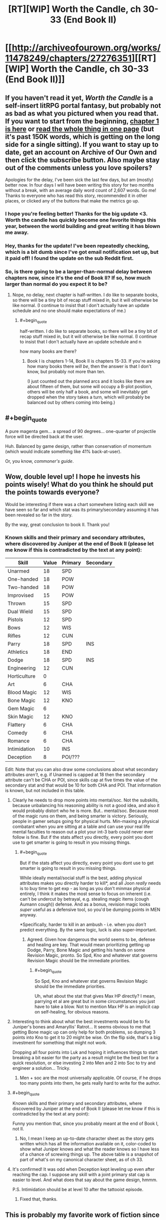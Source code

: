 #+TITLE: [RT][WIP] Worth the Candle, ch 30-33 (End Book II)

* [[http://archiveofourown.org/works/11478249/chapters/27276351][[RT][WIP] Worth the Candle, ch 30-33 (End Book II)]]
:PROPERTIES:
:Author: cthulhuraejepsen
:Score: 101
:DateUnix: 1505017411.0
:END:

** If you haven't read it yet, /Worth the Candle/ is a self-insert litRPG portal fantasy, but probably not as bad as what you pictured when you read that. If you want to start from the beginning, [[http://archiveofourown.org/works/11478249/chapters/25740126][chapter 1 is here]] or [[http://archiveofourown.org/works/11478249?view_full_work=true][read the whole thing in one page]] (but it's past 150K words, which is getting on the long side for a single sitting). If you want to stay up to date, get an account on Archive of Our Own and then click the subscribe button. Also maybe stay out of the comments unless you love spoilers?

Apologies for the delay, I've been sick the last few days, but am (mostly) better now. In four days I will have been writing this story for two months without a break, with an average daily word count of 2,607 words. Go me! Thanks to everyone who has read this story, recommended it in other places, or clicked any of the buttons that make the metrics go up.
:PROPERTIES:
:Author: cthulhuraejepsen
:Score: 54
:DateUnix: 1505017989.0
:END:

*** I hope you're feeling better! Thanks for the big update <3. Worth the candle has quickly become one favorite things this year, between the world building and great writing it has blown me away.
:PROPERTIES:
:Author: josephwdye
:Score: 21
:DateUnix: 1505019158.0
:END:


*** Hey, thanks for the update! I've been repeatedly checking, which is a bit dumb since I've got email notification set up, but it paid off! I found the update on the sub Reddit first.
:PROPERTIES:
:Author: Adeen_Dragon
:Score: 11
:DateUnix: 1505022792.0
:END:


*** So, is there going to be a larger-than-normal delay between chapters now, since it's the end of Book II? If so, how much larger than normal do you expect it to be?
:PROPERTIES:
:Author: PM_ME_OS_DESIGN
:Score: 5
:DateUnix: 1505055612.0
:END:

**** Nope, no delay, next chapter is half-written. I do like to separate books, so there will be a tiny bit of recap stuff mixed in, but it will otherwise be like normal. (I continue to insist that I don't actually have an update schedule and no one should make expectations of me.)
:PROPERTIES:
:Author: cthulhuraejepsen
:Score: 20
:DateUnix: 1505057605.0
:END:

***** #+begin_quote
  half-written. I do like to separate books, so there will be a tiny bit of recap stuff mixed in, but it will otherwise be like normal. (I continue to insist that I don't actually have an update schedule and n
#+end_quote

how many books are there?
:PROPERTIES:
:Author: PanickedApricott
:Score: 5
:DateUnix: 1505086028.0
:END:

****** Book I is chapters 1-14, Book II is chapters 15-33. If you're asking how many books there /will be/, then the answer is that I don't know, but probably not more than ten.

(I just counted out the planned arcs and it looks like there are about fifteen of them, but some will occupy a B-plot position, others will be only half a book, and some will inevitably get dropped when the story takes a turn, which will probably be balanced out by others coming into being.)
:PROPERTIES:
:Author: cthulhuraejepsen
:Score: 10
:DateUnix: 1505088667.0
:END:


** #+begin_quote
  A pure magenta gem... a spread of 90 degrees... one-quarter of projectile force will be directed back at the user.
#+end_quote

Huh. Balanced by game design, rather than conservation of momentum (which would indicate something like 41% back-at-user).

Or, you know, /commoner's guide/.
:PROPERTIES:
:Author: BoilingLeadBath
:Score: 9
:DateUnix: 1505082693.0
:END:


** Wow, double level up! I hope he invests his points wisely! What do you think he should put the points towards everyone?

Would be interesting if there was a chart somewhere listing each skill we have seen so far and which stat was its primary/secondary assuming it has been revealed so far in the story.

By the way, great conclusion to book II. Thank you!
:PROPERTIES:
:Author: Gilgilad7
:Score: 9
:DateUnix: 1505062463.0
:END:

*** Known skills and their primary and secondary attributes, where discovered by Juniper at the end of Book II (please let me know if this is contradicted by the text at any point):

| Skill        | Value | Primary | Secondary |
|--------------+-------+---------+-----------|
| Unarmed      | 18    | SPD     |           |
| One-handed   | 18    | POW     |           |
| Two-handed   | 18    | POW     |           |
| Improvised   | 15    | POW     |           |
| Thrown       | 15    | SPD     |           |
| Dual Wield   | 15    | SPD     |           |
| Pistols      | 12    | SPD     |           |
| Bows         | 12    | WIS     |           |
| Rifles       | 12    | CUN     |           |
| Parry        | 18    | SPD     | INS       |
| Athletics    | 18    | END     |           |
| Dodge        | 18    | SPD     | INS       |
| Engineering  | 12    | CUN     |           |
| Horticulture | 0     |         |           |
| Art          | 6     | CHA     |           |
| Blood Magic  | 12    | WIS     |           |
| Bone Magic   | 12    | KNO     |           |
| Gem Magic    | 6     |         |           |
| Skin Magic   | 12    | KNO     |           |
| Flattery     | 6     | CHA     |           |
| Comedy       | 6     | CHA     |           |
| Romance      | 6     | CHA     |           |
| Intimidation | 10    | INS     |           |
| Deception    | 8     | POI/??? |           |

Edit: Note that you can also draw some conclusions about what secondary attributes /aren't/, e.g. if Unarmed is capped at 18 then the secondary attribute can't be CHA or POI, since skills cap at five times the value of the secondary stat and that would be 10 for both CHA and POI. That information is known, but not included in this table.
:PROPERTIES:
:Author: cthulhuraejepsen
:Score: 18
:DateUnix: 1505064616.0
:END:

**** Clearly he needs to drop more points into mental/soc. Not the subskills, because unbalancing his reasoning ability is not a good idea, and also it would probably distort who he is more. But.. mental/soc. Because most of the magic runs on them, and being smarter is victory. Seriously, people in gamer setups going for physical hurts. Min-maxing a physical combatant when you are sitting at a table and can use your real life mental faculties to reason out a plot your int-3 barb could never ever follow is fine. But if the stats affect you directly, every point you dont use to get smarter is going to result in you missing things.
:PROPERTIES:
:Author: Izeinwinter
:Score: 5
:DateUnix: 1505129072.0
:END:

***** #+begin_quote
  But if the stats affect you directly, every point you dont use to get smarter is going to result in you missing things.
#+end_quote

While ideally mental/social stuff is the best, adding physical attributes makes you directly harder to kill*, and all Joon /really/ needs is to buy time to get exp - as long as you don't minmax physical entirely, I think it makes the most sense to focus on inherent (i.e. can't be undercut by betrayal, e.g. stealing magic items (cough Aumann cough)) defense. And as a bonus, revision magic looks /super/ useful as a defensive tool, so you'd be dumping points in MEN anyway.

*Specifically, harder to kill in an ambush - i.e. when you /don't/ predict everything. By the same logic, luck is also super-important.
:PROPERTIES:
:Author: PM_ME_OS_DESIGN
:Score: 4
:DateUnix: 1505130597.0
:END:

****** Agreed. Given how dangerous the world seems to be, defense and healing are key. That would mean prioritizing getting up Dodge, Parry, Bone Magic and getting his hands on some Revision Magic, pronto. So Spd, Kno and whatever stat governs Revision Magic should be the immediate priorities.
:PROPERTIES:
:Author: chicken_fried_steak
:Score: 2
:DateUnix: 1505132247.0
:END:

******* #+begin_quote
  So Spd, Kno and whatever stat governs Revision Magic should be the immediate priorities.
#+end_quote

Uh, what about the stat that gives Max HP directly? I mean, parrying et al are great but in some circumstances you just have to take a blow. Not to mention Max HP is an implicit cap on self-healing, for obvious reasons.
:PROPERTIES:
:Author: PM_ME_OS_DESIGN
:Score: 3
:DateUnix: 1505143615.0
:END:


**** Interesting to think about what the best investments would be to fix Juniper's bones and Amaryllis' Ratrot... It seems obvious to me that getting Bone magic up can only help for both problems, so dumping 3 points into Kno to get it to 20 might be wise. On the flip side, that's a big investment for something that might not work.

Dropping all four points into Luk and hoping it influences things to start breaking a bit easier for the party as a result might be the best bet for a quick resolution, or else investing 2 into Men and 2 into Soc to try and engineer a solution... Tricky.
:PROPERTIES:
:Author: chicken_fried_steak
:Score: 4
:DateUnix: 1505081232.0
:END:

***** Men + soc are the most universally applicable. Of course, if he drops too many points into them, he gets really hard to write for the author.
:PROPERTIES:
:Author: Izeinwinter
:Score: 3
:DateUnix: 1505129579.0
:END:


**** #+begin_quote
  Known skills and their primary and secondary attributes, where discovered by Juniper at the end of Book II (please let me know if this is contradicted by the text at any point):
#+end_quote

Funny you mention that, since you probably meant at the end of Book I, not II.
:PROPERTIES:
:Author: Laborbuch
:Score: 3
:DateUnix: 1505071772.0
:END:

***** No, I mean I keep an up-to-date character sheet as the story gets written which has all the information available on it, color-coded to show what Juniper knows and what the reader knows so I have less of a chance of screwing things up. The above table is a snapshot of part of what's on my canonical character sheet, as of ch 33.
:PROPERTIES:
:Author: cthulhuraejepsen
:Score: 3
:DateUnix: 1505088815.0
:END:


**** It's confirmed! It was odd when Deception kept leveling up even after reaching the cap. I suppose any skill with a joint primary stat cap is easier to level. And what does that say about the game design, hmmm.

P.S. Intimidation should be at level 10 after the tattooist episode.
:PROPERTIES:
:Author: nytelios
:Score: 1
:DateUnix: 1505163238.0
:END:

***** Fixed that, thanks.
:PROPERTIES:
:Author: cthulhuraejepsen
:Score: 1
:DateUnix: 1505164923.0
:END:


** This is probably my favorite work of fiction since HPMOR. Thank you for the updates
:PROPERTIES:
:Author: Accord_
:Score: 9
:DateUnix: 1505071646.0
:END:


** And on the seventh day, cthuluraejepsen giveth four chapters at once. /cue chorus/

--------------

Ugh, the Aumann +showdown+ letdown. It's official: gold mages suck. I thought there was no way Aumann would fall for their obvious scavenger-hunt bait, being the schemer that he is - having outmaneuvered two gold mages, presumably through knowing his profession's weaknesses. I mean, gold suddenly springing up at conveniently remote locations (then disappearing in their dry runs)? Here hold my +beer+ idiot ball.

If it can't be ignored despite one's best rational efforts, the call of gold seems like a severe Achilles' heel. I imagine the few gold mages stronger than Aumann are all rabid prospectors twitching at every granny's gold tooth passing by.

#+begin_quote
  Wards are heavy, absolute velocity, blood and bone to stop us, but all three breakable in five minutes.
#+end_quote

Warding is a surprisingly unreliable field. It's overpowered when you can set the field for an imminent confrontation against a non-warder, but amounts to a glorified delay tactic against a warder of equal or greater skill. At least this applies to Bessemer's temp wards. Not sure how Sheriot would have subverted the permanent wards at Caer Laga.

#+begin_quote
  I was wrapped in a golden glow, tinged with red this time, and it was like a goddess had taken my brain for my skull, trailing every yellow-white nerve from it, then stuck it into her mouth and ran her warm, sucking tongue along the tip of every nerve ending.
#+end_quote

Lewdest level-up ever. Now I'm expecting a smut warning at level 20!
:PROPERTIES:
:Author: nytelios
:Score: 8
:DateUnix: 1505162183.0
:END:


** Do note that if loyalty mind magic works in both directions ( assuming it exists and keeps actual loyalty close to the game stats) , Fenn and Juniper are never getting rid of each other. At max loyalty, that's probably a more severe commitment than getting married.
:PROPERTIES:
:Author: Kuratius
:Score: 16
:DateUnix: 1505045800.0
:END:

*** Hell, the name Twinned Souls alone could mean that there might be another layer to this relationship - if one of them (aka Fenn, sadly) is hurt or dies could it have an adverse effect on the other (Joon) not just mentally or physically, but on a magical layer?
:PROPERTIES:
:Author: OrangeBasket
:Score: 6
:DateUnix: 1505058339.0
:END:

**** Calling it now: Twinned souls heals his companions on level-up if they would fall too far behind in power otherwise. The implications are left as an exercise to the reader.
:PROPERTIES:
:Author: Kuratius
:Score: 5
:DateUnix: 1505063369.0
:END:


** Ahaha. I suspected that the "kiss at the end" of this particular quest might have come from someone other than Amaryllis (it seemed like the kind of dickish thing the game layer likes to do), but for some reason it never actually occurred to me that it would be /Fenn/. On a more serious note: this indicates an absolutely insane amount of precognitive ability on the part of the game layer, which combined with the whole "Juniper Smith" thing pretty much shoots the dream-skewer hypothesis to dust.
:PROPERTIES:
:Author: 696e6372656469626c65
:Score: 10
:DateUnix: 1505030787.0
:END:

*** #+begin_quote
  I suspected that the "kiss at the end" of this particular quest might have come from someone other than Amaryllis
#+end_quote

I'm still a little disappointed it wasn't Amaryllis kissing Fenn or something, as [[https://www.reddit.com/r/rational/comments/6vcsdh/rt_worth_the_candle_chapter_23_siege/dm0djad/][someone]] in a previous thread speculated. That would have been hilarious.

#+begin_quote
  this indicates an absolutely insane amount of precognitive ability on the part of the game layer
#+end_quote

I would bet on subtle reality-warping/probability-manipulation instead. We've seen, apparently, how it manipulated Fenn's mental state, so that it corresponded to her loyalty level. If it was working on precognition, what we should expect is Fenn and Juniper never ending up in a situation that would lead to her loyalty going down, not the game rewriting her mind --- which is exactly what happened, since Juniper's game-assisted model of her personality (as well as Fenn's own model of her own personality) strongly disagreed with Fenn's actual behaviour.

That said, it /could/ still be precognition --- a situation just special enough that Fenn exhibits model-surprising behaviour --- but the evidence are more indicative of reality-warping than precognition. Remember also Juniper's speculations about DM retconning these two girls he left to die in the Risen Lands into not being Amaryllis.

We're choosing between reality-warping + precognition, and reality-warping. Occam's Razor suggests the latter.
:PROPERTIES:
:Author: Noumero
:Score: 13
:DateUnix: 1505034061.0
:END:

**** No need for subtle reality-warping/precog. If the game is capable of tailoring Amaryllis looks to MC brain, it is definitely capable to create Fenn in such a way, that she will like MC naturally.

Plus, I think there were hints that Fenn likes MC. For example, Ch 19:

#+begin_quote
  I couldn't tell whether she had any actual interest in me or whether she was just having fun at my expense, or maybe both.
#+end_quote

So, the kiss was probable from the game POV, and it added "maybe kiss" to quest description.
:PROPERTIES:
:Author: valeskas
:Score: 9
:DateUnix: 1505049319.0
:END:

***** #+begin_quote
  If the game is capable of tailoring Amaryllis looks to MC brain, it is definitely capable to create Fenn in such a way, that she will like MC naturally.
#+end_quote

"Naturally liking Juniper" and "never starting to like Juniper less" are two different things. The latter is much harder to implement without reality-warping, and it would likely result in either a horribly twisted human mind, or not /human/ mind at all. Can you imagine someone who always likes you at the exact same level, no matter what you do?

Good point point about the probabilistic nature of the kiss-related statement, though. It indeed said "there might even be a kiss", not "there will be".
:PROPERTIES:
:Author: Noumero
:Score: 7
:DateUnix: 1505050924.0
:END:


*** #+begin_quote
  insane amount of precognitive ability on the part of the game layer
#+end_quote

That could be "timeless physics" case. All non-negligible probability paths have specific invariant preserved, that would be "kiss at the end".
:PROPERTIES:
:Author: serge_cell
:Score: 5
:DateUnix: 1505051507.0
:END:


*** I was dreading that bit after hearing about the "cloacal kiss." We're safe.
:PROPERTIES:
:Author: nytelios
:Score: 2
:DateUnix: 1505162782.0
:END:


** That was a pretty spectacular climax. I'm really glad I picked this story up.
:PROPERTIES:
:Author: GriffinJ
:Score: 4
:DateUnix: 1505056878.0
:END:


** Wow! Four chapters? It must be my birthday! I'll just ignore my calendar telling me otherwise.
:PROPERTIES:
:Author: xamueljones
:Score: 8
:DateUnix: 1505021623.0
:END:


** Can I just say: "Aumann" is a TERRIBLE pun. You should be ashamed of yourself.
:PROPERTIES:
:Author: PM_ME_OS_DESIGN
:Score: 4
:DateUnix: 1505130631.0
:END:


** Anybody know the name of the style of game worlds? Like level up systems?

I recently read a few shitty korean translations and enjoyed them (even though the english is bad).

I enjoy these kinds of books. What are the preemo quality books in this genre? Maybe even readable?
:PROPERTIES:
:Author: I_Hump_Rainbowz
:Score: 2
:DateUnix: 1505090638.0
:END:

*** My taste is somewhat questionable but I'll link some I've liked recently:

In this one Earth gets absorbed into a game system and due to being underground at the time the MC spawns in a dungeon leading to some powergamey stuff.

[[http://royalroadl.com/fiction/11209/the-legend-of-randidly-ghosthound/chapter/127131/chapter-1]]

In this one the MC ends up in an abandoned inn and becomes an inn keeper in a magical world. Much less focused on power gaming than the other 2.

[[https://wanderinginn.wordpress.com]]

And finally in this one the MC and her class are killed by dimensional magic and then are reborn into a magical world, with MC spawning as a spider.

[[http://blastron01.tumblr.com/post/128092792800/im-a-spider-so-what?is_related_post=1]]
:PROPERTIES:
:Author: HeartwarmingLies
:Score: 5
:DateUnix: 1505096357.0
:END:

**** is there any good translation where blastron01 left off?
:PROPERTIES:
:Author: josephwdye
:Score: 1
:DateUnix: 1505107311.0
:END:

***** Not that I know of (let me know if you find one) but blastron is back to updating again, though pretty infrequently.
:PROPERTIES:
:Author: HeartwarmingLies
:Score: 2
:DateUnix: 1505139705.0
:END:


*** Like heartwarminglies said, The Wandering Inn is a great piece of LitRPG fiction. It takes a while to set up the story, but it's worth having the patience to get into this one. The updates are definitely highlights of my week.
:PROPERTIES:
:Author: GriffinJ
:Score: 2
:DateUnix: 1505098985.0
:END:


*** The most prominent LitRPG fanfic/x-cross is probably [[https://forums.spacebattles.com/threads/rwby-the-gamer-the-games-we-play.306381/][The Games We Play]]
:PROPERTIES:
:Author: serge_cell
:Score: 2
:DateUnix: 1505193956.0
:END:


*** Asian cultures love it.

[[http://www.novelupdates.com/stag/level-system/]]
:PROPERTIES:
:Author: Detsuahxe
:Score: 1
:DateUnix: 1505390438.0
:END:

**** What are the better translations?
:PROPERTIES:
:Author: I_Hump_Rainbowz
:Score: 1
:DateUnix: 1505428525.0
:END:

***** They come and go. If I had to recommend a few with game systems, I'd say [[http://www.novelupdates.com/series/death-march-kara-hajimaru-isekai-kyusoukyoku/][Death March]], [[http://www.novelupdates.com/series/the-death-mage-who-doesnt-want-a-fourth-time/][Death Mage]], [[http://www.novelupdates.com/series/no-fatigue-24-jikan-tatakaeru-otoko-no-tenseitan/][No Fatigue]], [[http://www.novelupdates.com/series/tensei-shitara-slime-datta-ken/][Slime Tensei]], and [[http://www.novelupdates.com/series/manowa/][Manowa]] are generally pretty well translated and also not terribly written.

But that's based purely on my personal standards and preferences, so your mileage may vary greatly.
:PROPERTIES:
:Author: Detsuahxe
:Score: 1
:DateUnix: 1505428949.0
:END:


** The way the elevator is handled is strange.

After the still mage is killed and the elevator boy presumably stabilized, the whole thing is effectively forgotten. This is very strange, as:

1) The elevator is full of arrows and blood. So the party would have to jam it on the 19th floor to avoid discovery. This is however still problematic, because somebody might come through the staircase to investigate the now non-functioning elevator. The staircase door to the floor is missing, a hallway full of blood is visible from there and the party does not have a line of sight to this location. This means that they can be discovered without them noticing that something is amiss. Neither the jamming of the elevator nor the staircase access is addressed in any way.

2) The elevator boy is apparently still there during the after-gold-mage-battle cleanup but neither his condition nor he himself is ever mentioned again.
:PROPERTIES:
:Author: Dufaer
:Score: 1
:DateUnix: 1505170927.0
:END:

*** 1) Security overall was weak and/or poorly designed in the tower. No one used the stairs, there were only two guards on the way to the top floor, guards flirting/reading books, the warder who was the pillar of the defense was located at the closest point of contact to a breach, there was no designated backup for the warder as a countermeasure to the obvious threat of a hostile warder (we don't know what other magics counter warding).

So lax security protocols and understaffed security as [[/u/serge_cell]] mentioned.

Also when there's one elevator to the penthouse, the penthouse is expected to have priority and one of their head honchos did just go up.

2) I expected the time they spent on healing the boy to come back to bite them. Besides the possibility that he may yet have background significance as the only survivor and witness to the assailants, not every minor character can be expected to be plot relevant.
:PROPERTIES:
:Author: nytelios
:Score: 3
:DateUnix: 1505241949.0
:END:


*** #+begin_quote
  1)
#+end_quote

First level explanation is that there were surprisingly few personnel and especially grads in tower. There were no one to find out, or if somebody found out they were not motivated to investigate/raise alarm but prefer to run away. Second level explanation is that the Game Engine was influencing situation heavily.

#+begin_quote
  2)
#+end_quote

That also was looking suspiciously like Game Engine shenanigan. Plot needed innocent victim, but protagonist managed at least not kill boy completely. "Intended outcome" seems was death of the boy or boy left to die so that protagonist had pangs of conscience later. As it was it was natural for protagonist completely forget the boy. There will be much more collateral damage later anyway. That was Watsonian explanation. Doylist explanation is that author probably forgot about boy.
:PROPERTIES:
:Author: serge_cell
:Score: 2
:DateUnix: 1505193636.0
:END:

**** Doyalist explanation is actually that he wasn't important to the narrative anymore and I couldn't find an aesthetically pleasing way to bring him up again without making him seem Important so just left him out as something most people would probably assume was taken care of "off camera". (The fact that this did not work means I probably do need to figure out a way to slip in a line somewhere.)
:PROPERTIES:
:Author: cthulhuraejepsen
:Score: 7
:DateUnix: 1505193998.0
:END:

***** #+begin_quote
  I couldn't find an aesthetically pleasing way to bring him up again without making him seem Important
#+end_quote

That's what you got for playing with recursive meta. Because The Plot is possibly one of the characters in the plot anything plot related could be mistaken for Plot related.
:PROPERTIES:
:Author: serge_cell
:Score: 2
:DateUnix: 1505194956.0
:END:


** Oh yes, an update :)

I wonder why the party didn't consider healing the rat rot before they left for Caer Laga? Juniper could at least have tried to use bone magic on it or something.
:PROPERTIES:
:Author: LordOfCatnip
:Score: 1
:DateUnix: 1505203544.0
:END:

*** They did consider, Magus Bormann from Kindly Bones said they need more money to even try.
:PROPERTIES:
:Author: valeskas
:Score: 1
:DateUnix: 1505210694.0
:END:

**** That's when Juniper learnt about her condition in the first place. And Bormann said she wasn't familiar with it, so they opted not to try and heal it right away (because she couldn't promise any results).

The next step would have been to find out more about the "rat rot" and whether it was curable within the resources available to them. So I'm surprised it wasn't mentioned again during the week Joon spent training. Unless I'm missing something?
:PROPERTIES:
:Author: LordOfCatnip
:Score: 2
:DateUnix: 1505213850.0
:END:

***** #+begin_quote
  Unless I'm missing something?
#+end_quote

Nope.

I assume that Bormann is knowledgeable enough that casual efforts were futile, or they expected that and did not try anything else.

edit: From this line from Fenn to Bormann, the next step was to wait until they have to do something.

#+begin_quote
  And we'll deal with the rat rot later, if we have to.
#+end_quote
:PROPERTIES:
:Author: valeskas
:Score: 1
:DateUnix: 1505217276.0
:END:
